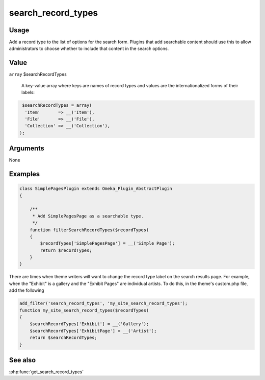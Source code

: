 ###################
search_record_types
###################

*****
Usage
*****

Add a record type to the list of options for the search form. Plugins that add searchable content 
should use this to allow administrators to choose whether to include that content in the search options.

*****
Value
*****

``array`` $searchRecordTypes

   A key-value array where keys are names of record types and values are the internationalized
   forms of their labels:
   
.. code-block:: php

    $searchRecordTypes = array(
     'Item'       => __('Item'), 
     'File'       => __('File'), 
     'Collection' => __('Collection'), 
   );


*********
Arguments
*********

None

********
Examples
********

.. code-block:: php

    class SimplePagesPlugin extends Omeka_Plugin_AbstractPlugin
    {
    
        /**
         * Add SimplePagesPage as a searchable type.
         */
        function filterSearchRecordTypes($recordTypes)
        {
            $recordTypes['SimplePagesPage'] = __('Simple Page');
            return $recordTypes;
        }    
    }

There are times when theme writers will want to change the record type label on 
the search results page. For example, when the "Exhibit" is a gallery and the 
"Exhibit Pages" are individual artists. To do this, in the theme's custom.php 
file, add the following

.. code-block:: php

    add_filter('search_record_types', 'my_site_search_record_types');
    function my_site_search_record_types($recordTypes)
    {
        $searchRecordTypes['Exhibit'] = __('Gallery');
        $searchRecordTypes['ExhibitPage'] = __('Artist');
        return $searchRecordTypes;
    }
    
********
See also
********

:php:func:`get_search_record_types`
 